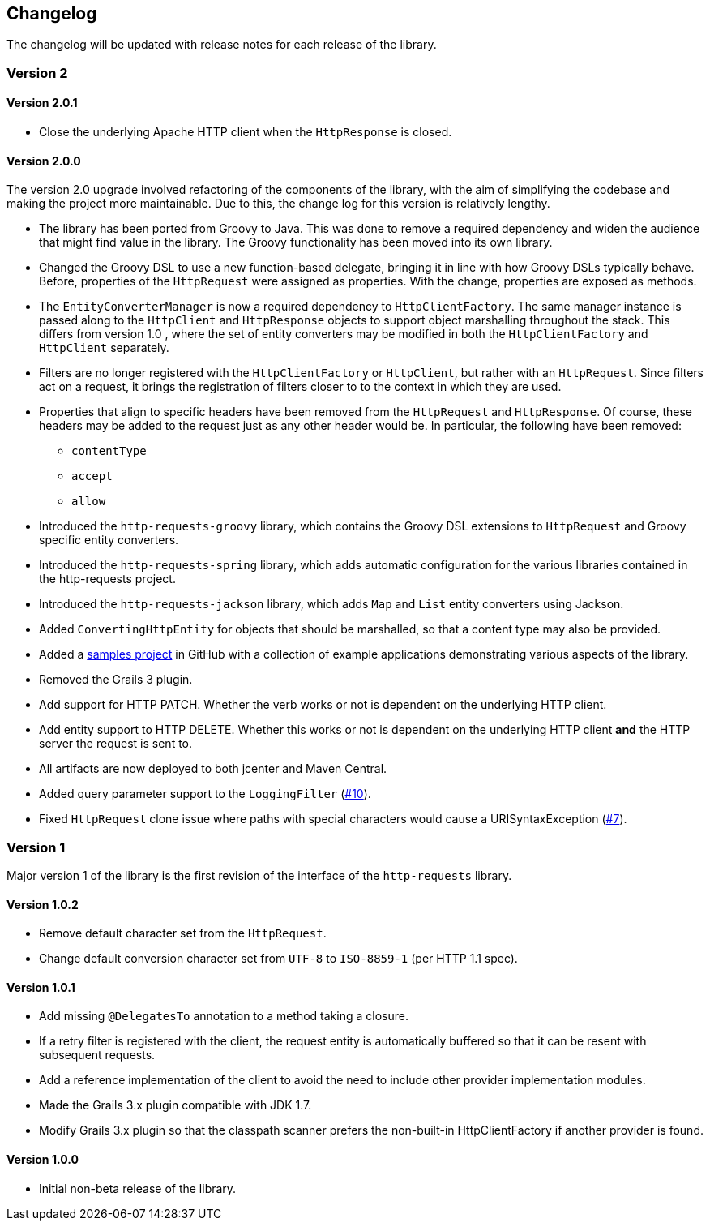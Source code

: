 == Changelog

The changelog will be updated with release notes for each release of the library.

=== Version 2

==== Version 2.0.1

* Close the underlying Apache HTTP client when the `HttpResponse` is closed.

==== Version 2.0.0

The version 2.0 upgrade involved refactoring of the components of the library, with the aim of simplifying
the codebase and making the project more maintainable. Due to this, the change log for this version is
relatively lengthy.

* The library has been ported from Groovy to Java. This was done to remove a required dependency and widen
  the audience that might find value in the library. The Groovy functionality has been moved into its own
  library.
* Changed the Groovy DSL to use a new function-based delegate, bringing it in line with how Groovy DSLs
  typically behave. Before, properties of the `HttpRequest` were assigned as properties. With the change,
  properties are exposed as methods.
* The `EntityConverterManager` is now a required dependency to `HttpClientFactory`. The same manager instance
  is passed along to the `HttpClient` and `HttpResponse` objects to support object marshalling throughout the
  stack. This differs from version 1.0 , where the set of entity converters may be modified in both the
  `HttpClientFactory` and `HttpClient` separately.
* Filters are no longer registered with the `HttpClientFactory` or `HttpClient`, but rather with an
  `HttpRequest`. Since filters act on a request, it brings the registration of filters closer to to the context
  in which they are used.
* Properties that align to specific headers have been removed from the `HttpRequest` and `HttpResponse`. Of
  course, these headers may be added to the request just as any other header would be. In particular, the
  following have been removed:
  ** `contentType`
  ** `accept`
  ** `allow`
* Introduced the `http-requests-groovy` library, which contains the Groovy DSL extensions to `HttpRequest` and
  Groovy specific entity converters.
* Introduced the `http-requests-spring` library, which adds automatic configuration for the various libraries
  contained in the http-requests project.
* Introduced the `http-requests-jackson` library, which adds `Map` and `List` entity converters using Jackson.
* Added `ConvertingHttpEntity` for objects that should be marshalled, so that a content type may also be provided.
* Added a https://github.com/budjb/http-requests-samples[samples project] in GitHub with a collection of example
  applications demonstrating various aspects of the library.
* Removed the Grails 3 plugin.
* Add support for HTTP PATCH. Whether the verb works or not is dependent on the underlying HTTP client.
* Add entity support to HTTP DELETE. Whether this works or not is dependent on the underlying HTTP client *and*
  the HTTP server the request is sent to.
* All artifacts are now deployed to both jcenter and Maven Central.
* Added query parameter support to the `LoggingFilter` (https://github.com/budjb/http-requests/issues/10[#10]).
* Fixed `HttpRequest` clone issue where paths with special characters would cause a URISyntaxException
  (https://github.com/budjb/http-requests/issues/7[#7]).

=== Version 1
Major version 1 of the library is the first revision of the interface of the `http-requests` library.

==== Version 1.0.2
* Remove default character set from the `HttpRequest`.
* Change default conversion character set from `UTF-8` to `ISO-8859-1` (per HTTP 1.1 spec).

==== Version 1.0.1
* Add missing `@DelegatesTo` annotation to a method taking a closure.
* If a retry filter is registered with the client, the request entity is automatically
  buffered so that it can be resent with subsequent requests.
* Add a reference implementation of the client to avoid the need to include other provider
  implementation modules.
* Made the Grails 3.x plugin compatible with JDK 1.7.
* Modify Grails 3.x plugin so that the classpath scanner prefers the non-built-in HttpClientFactory if another
  provider is found.

==== Version 1.0.0
* Initial non-beta release of the library.
